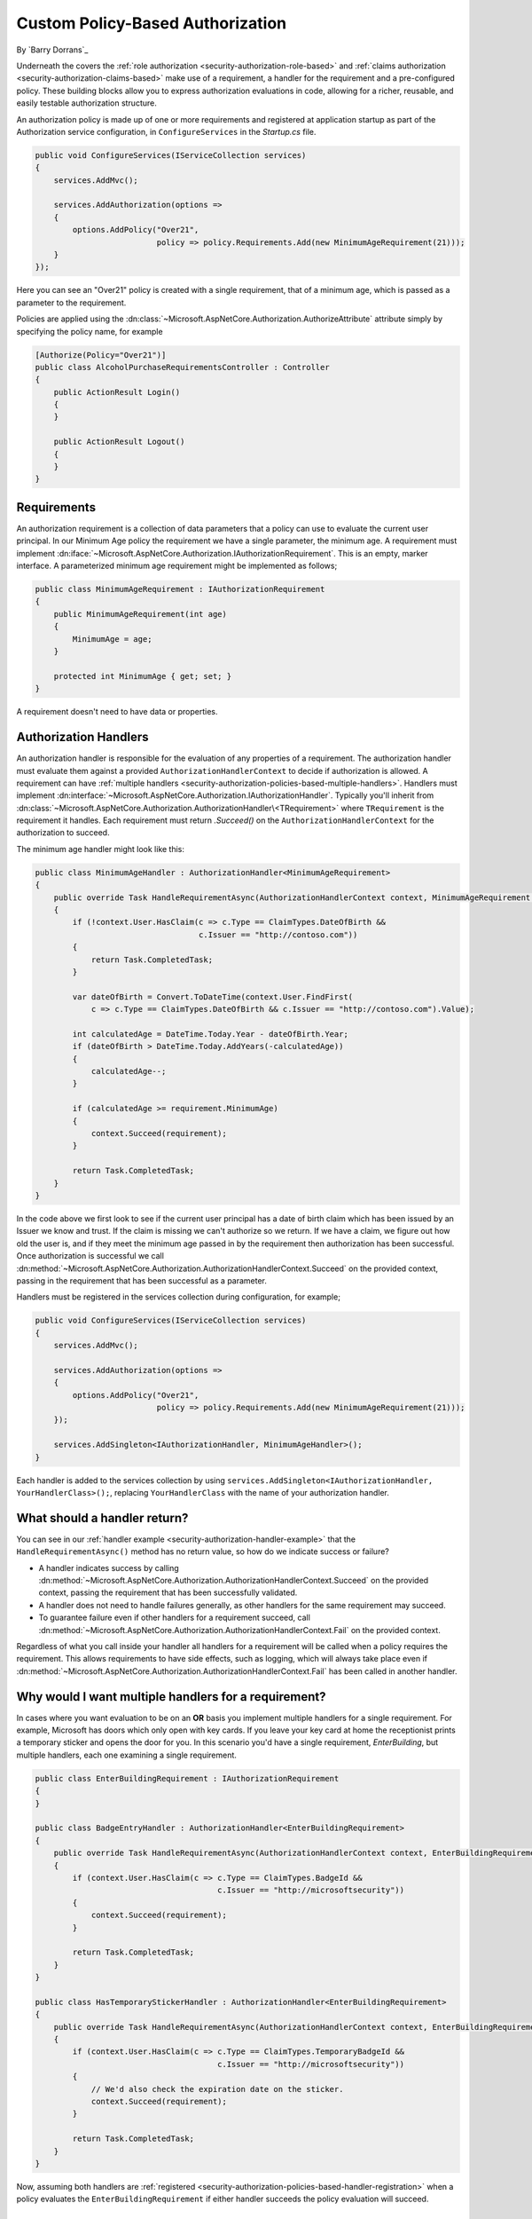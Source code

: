.. _security-authorization-policies-based:

Custom Policy-Based Authorization
=================================

By `Barry Dorrans`_

Underneath the covers the :ref:`role authorization <security-authorization-role-based>` and :ref:`claims authorization <security-authorization-claims-based>` make use of a requirement, a handler for the requirement and a pre-configured policy. These building blocks allow you to express authorization evaluations in code, allowing for a richer, reusable, and easily testable authorization structure. 

An authorization policy is made up of one or more requirements and registered at application startup as part of the Authorization service configuration, in ``ConfigureServices`` in the *Startup.cs* file.

.. code-block:: c#

 public void ConfigureServices(IServiceCollection services)
 {
     services.AddMvc();

     services.AddAuthorization(options =>
     {
         options.AddPolicy("Over21", 
                           policy => policy.Requirements.Add(new MinimumAgeRequirement(21)));
     }
 });

Here you can see an "Over21" policy is created with a single requirement, that of a minimum age, which is passed as a parameter to the requirement.

Policies are applied using the :dn:class:`~Microsoft.AspNetCore.Authorization.AuthorizeAttribute` attribute simply by specifying the policy name, for example


.. code-block:: c#

  [Authorize(Policy="Over21")]
  public class AlcoholPurchaseRequirementsController : Controller
  {  
      public ActionResult Login()
      {      
      }

      public ActionResult Logout()
      {      
      }
  }

Requirements
------------
An authorization requirement is a collection of data parameters that a policy can use to evaluate the current user principal. In our Minimum Age policy the requirement we have a single parameter, the minimum age. A requirement must implement :dn:iface:`~Microsoft.AspNetCore.Authorization.IAuthorizationRequirement`. This is an empty, marker interface. A parameterized minimum age requirement might be implemented as follows;

.. code-block:: c#

 public class MinimumAgeRequirement : IAuthorizationRequirement
 {
     public MinimumAgeRequirement(int age)
     {
         MinimumAge = age;
     }

     protected int MinimumAge { get; set; }
 }

A requirement doesn't need to have data or properties.

.. _security-authorization-policies-based-authorization-handler:

Authorization Handlers
----------------------

.. update ``AuthorizationHandlerContext`` to :dn:class:`~Microsoft.AspNetCore.Authorization.AuthorizationHandlerContext`

An authorization handler is responsible for the evaluation of any properties of a requirement. The  authorization handler must evaluate them against a provided ``AuthorizationHandlerContext`` to decide if authorization is allowed. A requirement can have :ref:`multiple handlers <security-authorization-policies-based-multiple-handlers>`. Handlers must implement :dn:interface:`~Microsoft.AspNetCore.Authorization.IAuthorizationHandler`. Typically you'll inherit from :dn:class:`~Microsoft.AspNetCore.Authorization.AuthorizationHandler\<TRequirement>` where ``TRequirement`` is the requirement it handles. Each requirement must return `.Succeed()` on the ``AuthorizationHandlerContext`` for the authorization to succeed.

.. _security-authorization-handler-example:

The minimum age handler might look like this:

.. code-block:: c#

 public class MinimumAgeHandler : AuthorizationHandler<MinimumAgeRequirement>
 {
     public override Task HandleRequirementAsync(AuthorizationHandlerContext context, MinimumAgeRequirement requirement)
     {
         if (!context.User.HasClaim(c => c.Type == ClaimTypes.DateOfBirth && 
                                    c.Issuer == "http://contoso.com"))
         {
             return Task.CompletedTask;
         }

         var dateOfBirth = Convert.ToDateTime(context.User.FindFirst(
             c => c.Type == ClaimTypes.DateOfBirth && c.Issuer == "http://contoso.com").Value);

         int calculatedAge = DateTime.Today.Year - dateOfBirth.Year;
         if (dateOfBirth > DateTime.Today.AddYears(-calculatedAge))
         {
             calculatedAge--;
         }

         if (calculatedAge >= requirement.MinimumAge)
         {
             context.Succeed(requirement);
         }
         
         return Task.CompletedTask;
     }
 }

In the code above we first look to see if the current user principal has a date of birth claim which has been issued by an Issuer we know and trust. If the claim is missing we can't authorize so we return. If we have a claim, we figure out how old the user is, and if they meet the minimum age passed in by the requirement then authorization has been successful. Once authorization is successful we call :dn:method:`~Microsoft.AspNetCore.Authorization.AuthorizationHandlerContext.Succeed` on the provided context, passing in the requirement that has been successful as a parameter.

.. _security-authorization-policies-based-handler-registration:

Handlers must be registered in the services collection during configuration, for example;

.. code-block:: c#

 public void ConfigureServices(IServiceCollection services)
 {
     services.AddMvc();

     services.AddAuthorization(options =>
     {
         options.AddPolicy("Over21", 
                           policy => policy.Requirements.Add(new MinimumAgeRequirement(21)));
     });

     services.AddSingleton<IAuthorizationHandler, MinimumAgeHandler>();
 }

Each handler is added to the services collection by using ``services.AddSingleton<IAuthorizationHandler, YourHandlerClass>();``, replacing ``YourHandlerClass`` with the name of your authorization handler.

What should a handler return?
-----------------------------

You can see in our :ref:`handler example <security-authorization-handler-example>` that the ``HandleRequirementAsync()`` method has no return value, so how do we indicate success or failure?

* A handler indicates success by calling :dn:method:`~Microsoft.AspNetCore.Authorization.AuthorizationHandlerContext.Succeed` on the provided context, passing the requirement that has been successfully validated.
* A handler does not need to handle failures generally, as other handlers for the same requirement may succeed.
* To guarantee failure even if other handlers for a requirement succeed, call :dn:method:`~Microsoft.AspNetCore.Authorization.AuthorizationHandlerContext.Fail` on the provided context.
 
Regardless of what you call inside your handler all handlers for a requirement will be called when a policy requires the requirement. This allows requirements to have side effects, such as logging, which will always take place even if :dn:method:`~Microsoft.AspNetCore.Authorization.AuthorizationHandlerContext.Fail` has been called in another handler.

.. _security-authorization-policies-based-multiple-handlers:

Why would I want multiple handlers for a requirement?
-----------------------------------------------------

In cases where you want evaluation to be on an **OR** basis you implement multiple handlers for a single requirement. For example, Microsoft has doors which only open with key cards. If you leave your key card at home the receptionist prints a temporary sticker and opens the door for you. In this scenario you'd have a single requirement, *EnterBuilding*, but multiple handlers, each one examining a single requirement. 

.. code-block:: c#

 public class EnterBuildingRequirement : IAuthorizationRequirement
 {
 }

 public class BadgeEntryHandler : AuthorizationHandler<EnterBuildingRequirement>
 {
     public override Task HandleRequirementAsync(AuthorizationHandlerContext context, EnterBuildingRequirement requirement)
     {
         if (context.User.HasClaim(c => c.Type == ClaimTypes.BadgeId && 
                                        c.Issuer == "http://microsoftsecurity"))
         {
             context.Succeed(requirement);
         }
         
         return Task.CompletedTask;
     }
 }

 public class HasTemporaryStickerHandler : AuthorizationHandler<EnterBuildingRequirement>
 {
     public override Task HandleRequirementAsync(AuthorizationHandlerContext context, EnterBuildingRequirement requirement)
     {
         if (context.User.HasClaim(c => c.Type == ClaimTypes.TemporaryBadgeId && 
                                        c.Issuer == "http://microsoftsecurity"))
         {
             // We'd also check the expiration date on the sticker.
             context.Succeed(requirement);
         }
         
         return Task.CompletedTask;
     }
 }

Now, assuming both handlers are :ref:`registered <security-authorization-policies-based-handler-registration>` when a policy evaluates the ``EnterBuildingRequirement`` if either handler succeeds the policy evaluation will succeed.

Accessing Request Context In Handlers
-------------------------------------

The :dn:method:`~Microsoft.AspNetCore.Authorization.AuthorizationHandler<TRequirement>.HandleRequirement` method you must implement in an authorization handler has two parameters, an ``AuthorizationHandlerContext`` and the Requirement you are handling. Frameworks such as MVC are free to add any object to the :dn:property:`~Microsoft.AspNetCore.Authorization.AuthorizationHandlerContext.Resource` property on the ``AuthorizationHandlerContext`` to pass through extra information.

For example MVC passes an instance of :dn:class:`~Microsoft.AspNetCore.Mvc.Filters.AuthorizationFilterContext` in the resource property which is used to access HttpContext, RouteData and everything else MVC provides.

The use of the :dn:property:`~Microsoft.AspNetCore.Authorization.AuthorizationHandlerContext.Resource` property is framework specific. Using information in the :dn:property:`~Microsoft.AspNetCore.Authorization.AuthorizationHandlerContext.Resource` property will limit your authorization policies to particular frameworks. You should cast the :dn:property:`~Microsoft.AspNetCore.Authorization.AuthorizationHandlerContext.Resource` property using the ``as`` keyword, and then check the cast has succeed to ensure your code doesn't crash with ``InvalidCastException`` when run on other frameworks;

.. code-block:: c#
 
 var mvcContext = context.Resource as Microsoft.AspNetCore.Mvc.Filters.AuthorizationFilterContext;

 if (mvcContext != null)
 {
     // Examine MVC specific things like routing data.
 }

